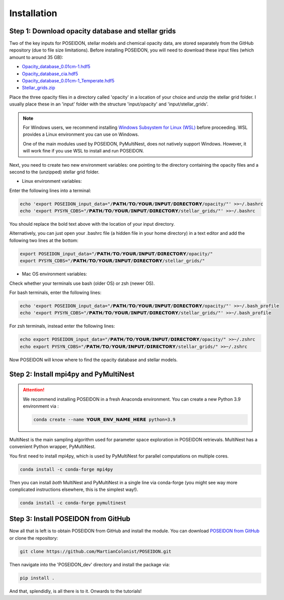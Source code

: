 Installation
============

Step 1: Download opacity database and stellar grids
___________________________________________________

Two of the key inputs for POSEIDON, stellar models and chemical opacity data,
are stored separately from the GitHub repository (due to file size limitations).
Before installing POSEIDON, you will need to download these input files 
(which amount to around 35 GB):

* `Opacity_database_0.01cm-1.hdf5 <https://drive.google.com/file/d/1Rk_6sbIYC8c9La0fWHWpMPve6Jik7a3h/view?usp=sharing>`_
* `Opacity_database_cia.hdf5 <https://drive.google.com/file/d/1HA3gZUTmDIzZGFLTtuiPe6VDUxstxjZ_/view?usp=sharing>`_
* `Opacity_database_0.01cm-1_Temperate.hdf5 <https://drive.google.com/file/d/1hYLTzIy7cVicqGU8LHmLnq-3WQuyKISX/view?usp=sharing>`_
* `Stellar_grids.zip <https://drive.google.com/file/d/1xZzbVserwHZx0jmmhhEeQzk5RnxjFf2C/view?usp=sharing>`_

Place the three opacity files in a directory called 'opacity' in a location of 
your choice and unzip the stellar grid folder. I usually place these in an
'input' folder with the structure 'input/opacity' and 'input/stellar_grids'.

.. note::
   For Windows users, we recommend installing `Windows Subsystem for Linux (WSL) 
   <https://docs.microsoft.com/en-us/windows/wsl/about>`_
   before proceeding. WSL provides a Linux environment you can use on Windows.
   
   One of the main modules used by POSEIDON, PyMultiNest, does not natively 
   support Windows. However, it will work fine if you use WSL to install and 
   run POSEIDON.

Next, you need to create two new environment variables: one pointing to the 
directory containing the opacity files and a second to the (unzipped) stellar
grid folder. 

* Linux environment variables:
  
Enter the following lines into a terminal:

.. code-block:: bash

   echo 'export POSEIDON_input_data="/𝗣𝗔𝗧𝗛/𝗧𝗢/𝗬𝗢𝗨𝗥/𝗜𝗡𝗣𝗨𝗧/𝗗𝗜𝗥𝗘𝗖𝗧𝗢𝗥𝗬/opacity/"' >>~/.bashrc
   echo 'export PYSYN_CDBS="/𝗣𝗔𝗧𝗛/𝗧𝗢/𝗬𝗢𝗨𝗥/𝗜𝗡𝗣𝗨𝗧/𝗗𝗜𝗥𝗘𝗖𝗧𝗢𝗥𝗬/stellar_grids/"' >>~/.bashrc

You should replace the bold text above with the location of your input directory.

Alternatively, you can just open your .bashrc file (a hidden file in your home 
directory) in a text editor and add the following two lines at the bottom:

.. code-block:: bash

   export POSEIDON_input_data="/𝗣𝗔𝗧𝗛/𝗧𝗢/𝗬𝗢𝗨𝗥/𝗜𝗡𝗣𝗨𝗧/𝗗𝗜𝗥𝗘𝗖𝗧𝗢𝗥𝗬/opacity/"
   export PYSYN_CDBS="/𝗣𝗔𝗧𝗛/𝗧𝗢/𝗬𝗢𝗨𝗥/𝗜𝗡𝗣𝗨𝗧/𝗗𝗜𝗥𝗘𝗖𝗧𝗢𝗥𝗬/stellar_grids/"

* Mac OS environment variables:

Check whether your terminals use bash (older OS) or zsh (newer OS).

For bash terminals, enter the following lines:
   
.. code-block:: bash

   echo 'export POSEIDON_input_data="/𝗣𝗔𝗧𝗛/𝗧𝗢/𝗬𝗢𝗨𝗥/𝗜𝗡𝗣𝗨𝗧/𝗗𝗜𝗥𝗘𝗖𝗧𝗢𝗥𝗬/opacity/"' >>~/.bash_profile
   echo 'export PYSYN_CDBS="/𝗣𝗔𝗧𝗛/𝗧𝗢/𝗬𝗢𝗨𝗥/𝗜𝗡𝗣𝗨𝗧/𝗗𝗜𝗥𝗘𝗖𝗧𝗢𝗥𝗬/stellar_grids/"' >>~/.bash_profile

For zsh terminals, instead enter the following lines:
   
.. code-block:: bash

   echo export POSEIDON_input_data="/𝗣𝗔𝗧𝗛/𝗧𝗢/𝗬𝗢𝗨𝗥/𝗜𝗡𝗣𝗨𝗧/𝗗𝗜𝗥𝗘𝗖𝗧𝗢𝗥𝗬/opacity/" >>~/.zshrc
   echo export PYSYN_CDBS="/𝗣𝗔𝗧𝗛/𝗧𝗢/𝗬𝗢𝗨𝗥/𝗜𝗡𝗣𝗨𝗧/𝗗𝗜𝗥𝗘𝗖𝗧𝗢𝗥𝗬/stellar_grids/" >>~/.zshrc

Now POSEIDON will know where to find the opacity database and stellar models.


Step 2: Install mpi4py and PyMultiNest
______________________________________

.. attention::
   We recommend installing POSEIDON in a fresh Anaconda environment. You can
   create a new Python 3.9 environment via :

   .. code-block:: bash

    conda create --name 𝗬𝗢𝗨𝗥_𝗘𝗡𝗩_𝗡𝗔𝗠𝗘_𝗛𝗘𝗥𝗘 python=3.9

MultiNest is the main sampling algorithm used for parameter space exploration
in POSEIDON retrievals. MultiNest has a convenient Python wrapper, PyMultiNest.

You first need to install mpi4py, which is used by PyMultiNest for parallel
computations on multiple cores.

.. code-block:: bash

    conda install -c conda-forge mpi4py

Then you can install *both* MultiNest and PyMultiNest in a single line via 
conda-forge (you might see way more complicated instructions elsewhere, this
is the simplest way!).

.. code-block:: bash

    conda install -c conda-forge pymultinest
   

Step 3: Install POSEIDON from GitHub
____________________________________

Now all that is left is to obtain POSEIDON from GitHub and install the module.
You can download `POSEIDON from GitHub <https://github.com/MartianColonist/POSEIDON>`_
or clone the repository:

.. code-block:: bash
		
   git clone https://github.com/MartianColonist/POSEIDON.git

Then navigate into the 'POSEIDON_dev' directory and install the package via:

.. code-block:: bash
		
   pip install .

And that, splendidly, is all there is to it. Onwards to the tutorials!
